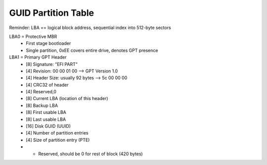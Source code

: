 GUID Partition Table
-------------------------------------------------------------------------------

Reminder: LBA == logical block address, sequential index into 512-byte sectors

LBA0 = Protective MBR
    + First stage bootloader
    + Single partition, 0xEE covers entire drive, denotes GPT presence

LBA1 = Primary GPT Header
    + [8] Signature: "EFI PART"
    + [4] Revision: 00 00 01 00 --> GPT Version 1.0
    + [4] Header Size: usually 92 bytes --> 5c 00 00 00
    + [4] CRC32 of header
    + [4] Reserved,0
    + [8] Current LBA (location of this header)
    + [8] Backup LBA
    + [8] First usable LBA
    + [8] Last usable LBA
    + [16] Disk GUID (UUID)
    + [4] Number of partition entries
    + [4] Size of partition entry (PTE)
    + * Reserved, should be 0 for rest of block (420 bytes)
